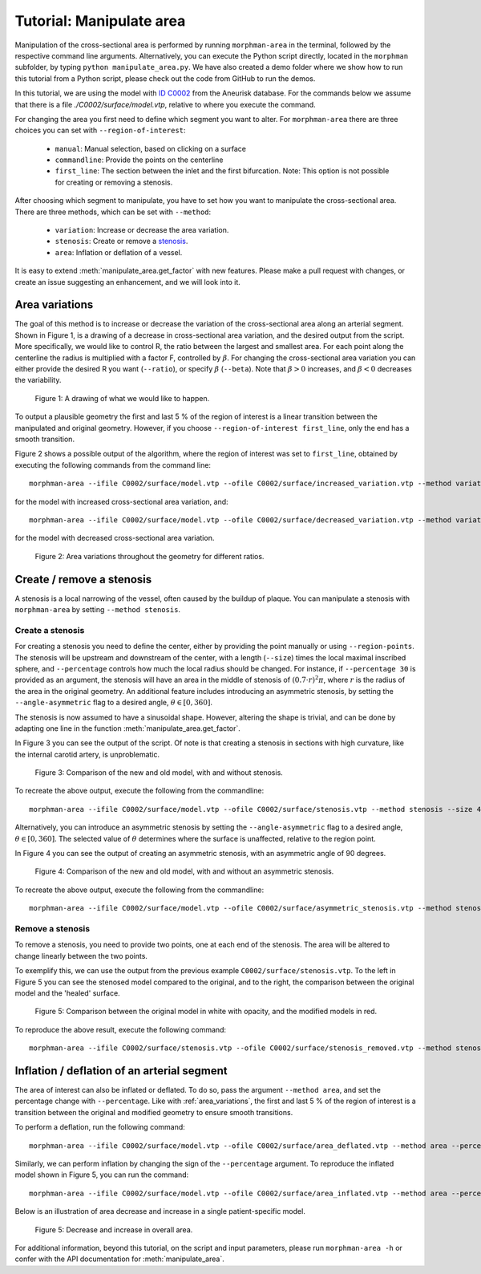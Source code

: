.. title:: Tutorial: Manipulate area

.. _manipulate_area:

=========================
Tutorial: Manipulate area
=========================

Manipulation of the cross-sectional area is performed by running ``morphman-area`` in the terminal, followed by the
respective command line arguments. Alternatively, you can execute the Python script directly,
located in the ``morphman`` subfolder, by typing ``python manipulate_area.py``. We have also created a
demo folder where we show how to run this tutorial from a Python script, please check out the code from GitHub to
run the demos.

In this tutorial, we are using the model with
`ID C0002 <http://ecm2.mathcs.emory.edu/aneuriskdata/download/C0002/C0002_models.tar.gz>`_
from the Aneurisk database. For the commands below we assume that there is a file `./C0002/surface/model.vtp`, relative to where you execute the command.

For changing the area you first need to define which segment you want to alter. For ``morphman-area`` there are
three choices you can set with ``--region-of-interest``:

 * ``manual``: Manual selection, based on clicking on a surface
 * ``commandline``: Provide the points on the centerline
 * ``first_line``: The section between the inlet and the first bifurcation. Note: This option is not possible for creating or removing a stenosis.

After choosing which segment to manipulate, you have to set how you want to manipulate the cross-sectional area.
There are three methods, which can be set with ``--method``:

 * ``variation``: Increase or decrease the area variation.
 * ``stenosis``: Create or remove a `stenosis <https://en.wikipedia.org/wiki/Stenosis>`_.
 * ``area``: Inflation or deflation of a vessel.

It is easy to extend :meth:`manipulate_area.get_factor` with new features. Please make a pull
request with changes, or create an issue suggesting an enhancement, and we will look into it.

.. _area_variations:

Area variations
===============
The goal of this method is to increase or decrease the variation of the cross-sectional area
along an arterial segment. Shown in Figure 1, is a drawing of a decrease in cross-sectional area
variation, and the desired output from the script. More specifically, we would like to control R,
the ratio between the largest and smallest area. For each point along the centerline the
radius is multiplied with a factor F, controlled by :math:`\beta`.
For changing the cross-sectional area variation you can either provide the desired R
you want (``--ratio``), or specify :math:`\beta` (``--beta``). Note that :math:`\beta > 0`
increases, and :math:`\beta < 0` decreases the variability.

.. figure:: illustration_area.png

        Figure 1: A drawing of what we would like to happen.

To output a plausible geometry the first and last 5 % of the region of interest is
a linear transition between the manipulated and original geometry. However,
if you choose ``--region-of-interest first_line``, only the end has a smooth transition.

Figure 2 shows a possible output of the algorithm, where the region of interest was set to ``first_line``,
obtained by executing the following commands from the command line::

    morphman-area --ifile C0002/surface/model.vtp --ofile C0002/surface/increased_variation.vtp --method variation --ratio 4.0 --region-of-interest first_line --poly-ball-size 250 250 250

for the model with increased cross-sectional area variation, and::

    morphman-area --ifile C0002/surface/model.vtp --ofile C0002/surface/decreased_variation.vtp --method variation --ratio 1.0 --region-of-interest first_line --poly-ball-size 250 250 250

for the model with decreased cross-sectional area variation.

.. figure:: area_variation.png

  Figure 2: Area variations throughout the geometry for different ratios. 


Create / remove a stenosis
==========================
A stenosis is a local narrowing of the vessel, often caused by the buildup of plaque.
You can manipulate a stenosis with  ``morphman-area`` by setting ``--method stenosis``.

Create a stenosis
~~~~~~~~~~~~~~~~~
For creating a stenosis you need to define the center, either by providing the point
manually or using ``--region-points``. The stenosis will be upstream and downstream
of the center, with a length (``--size``) times the local maximal inscribed sphere, and  ``--percentage``
controls how much the local radius should be changed. For instance, if ``--percentage 30``
is provided as an argument, the stenosis will have an area in the middle of stenosis of
:math:`(0.7 \cdot r)^2\pi`, where :math:`r` is the radius of the area in the original geometry.
An additional feature includes introducing an asymmetric stenosis, by setting the ``--angle-asymmetric`` flag
to a desired angle, :math:`\theta \in [0, 360 ]`.

The stenosis is now assumed to have a sinusoidal shape. However, altering the shape is trivial,
and can be done by adapting one line in the function :meth:`manipulate_area.get_factor`.

In Figure 3 you can see the output of the script. Of note is that creating a stenosis in
sections with high curvature, like the internal carotid artery, is unproblematic.

.. figure:: make_stenosis.png

  Figure 3: Comparison of the new and old model, with and without stenosis.

To recreate the above output, execute the following from the commandline::

    morphman-area --ifile C0002/surface/model.vtp --ofile C0002/surface/stenosis.vtp --method stenosis --size 4 --percentage 50 --region-of-interest commandline --region-points 28.7 18.4 39.5 --poly-ball-size 250 250 250

Alternatively, you can introduce an asymmetric stenosis by setting the ``--angle-asymmetric`` flag
to a desired angle, :math:`\theta \in [0, 360 ]`. The selected value of :math:`\theta` determines where the surface
is unaffected, relative to the region point.

In Figure 4 you can see the output of creating an asymmetric stenosis, with an asymmetric angle of 90 degrees.

.. figure:: asymmetric_stenosis.png

  Figure 4: Comparison of the new and old model, with and without an asymmetric stenosis.

To recreate the above output, execute the following from the commandline::

    morphman-area --ifile C0002/surface/model.vtp --ofile C0002/surface/asymmetric_stenosis.vtp --method stenosis --angle-asymmetric 90 --size 6 --percentage 75 --region-points 23.83 4.66 38.33 --poly-ball-size 250 250 250

Remove a stenosis
~~~~~~~~~~~~~~~~~
To remove a stenosis, you need to provide two points, one at each end of the
stenosis. The area will be altered to change linearly between the two points.

To exemplify this, we can use the output from the previous example ``C0002/surface/stenosis.vtp``.
To the left in Figure 5 you can see the stenosed model compared to the original, and to the
right, the comparison between the original model and the 'healed' surface.

.. figure:: fix_stenosis.png

  Figure 5: Comparison between the original model in white with opacity, and the modified models in red.
    
To reproduce the above result, execute the following command::

    morphman-area --ifile C0002/surface/stenosis.vtp --ofile C0002/surface/stenosis_removed.vtp --method stenosis --region-of-interest commandline --region-points 30.1 18.5 34.6 27.1 12.7 38.2 --poly-ball-size 250 250 250

Inflation / deflation of an arterial segment
============================================
The area of interest can also be inflated or deflated. To do so, pass the argument ``--method area``, and
set the percentage change with ``--percentage``. Like with :ref:`area_variations`, the first and last 5 % of the
region of interest is a transition between the original and modified geometry to ensure smooth transitions.

To perform a deflation, run the following command::

    morphman-area --ifile C0002/surface/model.vtp --ofile C0002/surface/area_deflated.vtp --method area --percentage -20 --region-of-interest first_line --poly-ball-size 250 250 250

Similarly, we can perform inflation by changing the sign of the ``--percentage`` argument.
To reproduce the inflated model shown in Figure 5, you can run the command::

    morphman-area --ifile C0002/surface/model.vtp --ofile C0002/surface/area_inflated.vtp --method area --percentage 20 --region-of-interest first_line --poly-ball-size 250 250 250

Below is an illustration of area decrease and increase in a single patient-specific model.

.. figure:: area_area.png

  Figure 5: Decrease and increase in overall area.

For additional information, beyond this tutorial, on the script and
input parameters, please run ``morphman-area -h`` or confer with
the API documentation for :meth:`manipulate_area`.
